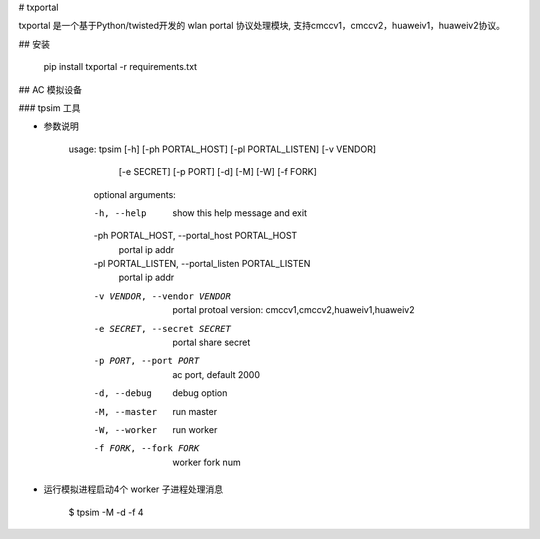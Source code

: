 # txportal

txportal 是一个基于Python/twisted开发的 wlan portal 协议处理模块, 支持cmccv1，cmccv2，huaweiv1，huaweiv2协议。

## 安装

    pip install txportal -r requirements.txt

## AC 模拟设备

### tpsim 工具

- 参数说明


    usage: tpsim [-h] [-ph PORTAL_HOST] [-pl PORTAL_LISTEN] [-v VENDOR]
              [-e SECRET] [-p PORT] [-d] [-M] [-W] [-f FORK]

        optional arguments:

        -h, --help            show this help message and exit
        -ph PORTAL_HOST, --portal_host PORTAL_HOST
                             portal ip addr
        -pl PORTAL_LISTEN, --portal_listen PORTAL_LISTEN
                             portal ip addr
        -v VENDOR, --vendor VENDOR
                             portal protoal version:
                             cmccv1,cmccv2,huaweiv1,huaweiv2
        -e SECRET, --secret SECRET
                             portal share secret
        -p PORT, --port PORT  ac port, default 2000
        -d, --debug           debug option
        -M, --master          run master
        -W, --worker          run worker
        -f FORK, --fork FORK  worker fork num


- 运行模拟进程启动4个 worker 子进程处理消息

    $ tpsim -M -d -f 4





